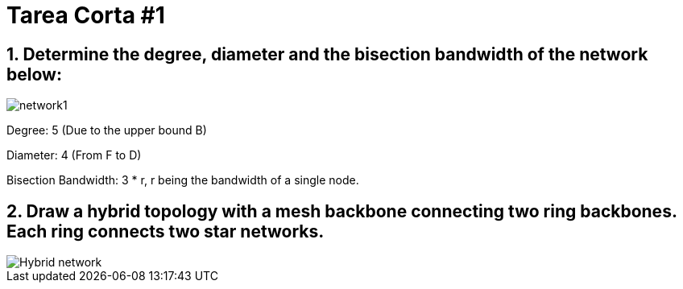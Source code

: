 # Tarea Corta #1

## 1. Determine the degree, diameter and the bisection bandwidth of the network below:

image::network1.png[]

Degree: 5 (Due to the upper bound B)

Diameter: 4 (From F to D)

Bisection Bandwidth: 3 * r, r being the bandwidth of a single node.

## 2. Draw a hybrid topology with a mesh backbone connecting two ring backbones. Each ring connects two star networks.

image::Hybrid_network.svg[]
